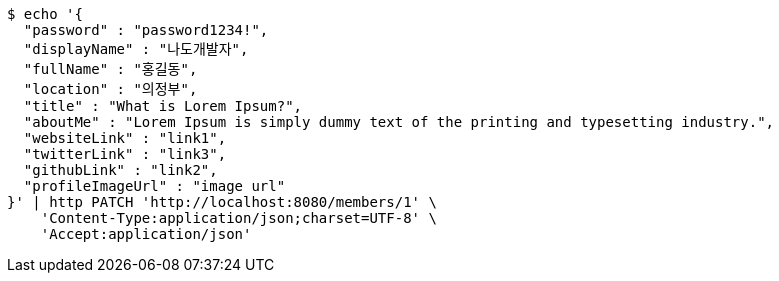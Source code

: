 [source,bash]
----
$ echo '{
  "password" : "password1234!",
  "displayName" : "나도개발자",
  "fullName" : "홍길동",
  "location" : "의정부",
  "title" : "What is Lorem Ipsum?",
  "aboutMe" : "Lorem Ipsum is simply dummy text of the printing and typesetting industry.",
  "websiteLink" : "link1",
  "twitterLink" : "link3",
  "githubLink" : "link2",
  "profileImageUrl" : "image url"
}' | http PATCH 'http://localhost:8080/members/1' \
    'Content-Type:application/json;charset=UTF-8' \
    'Accept:application/json'
----